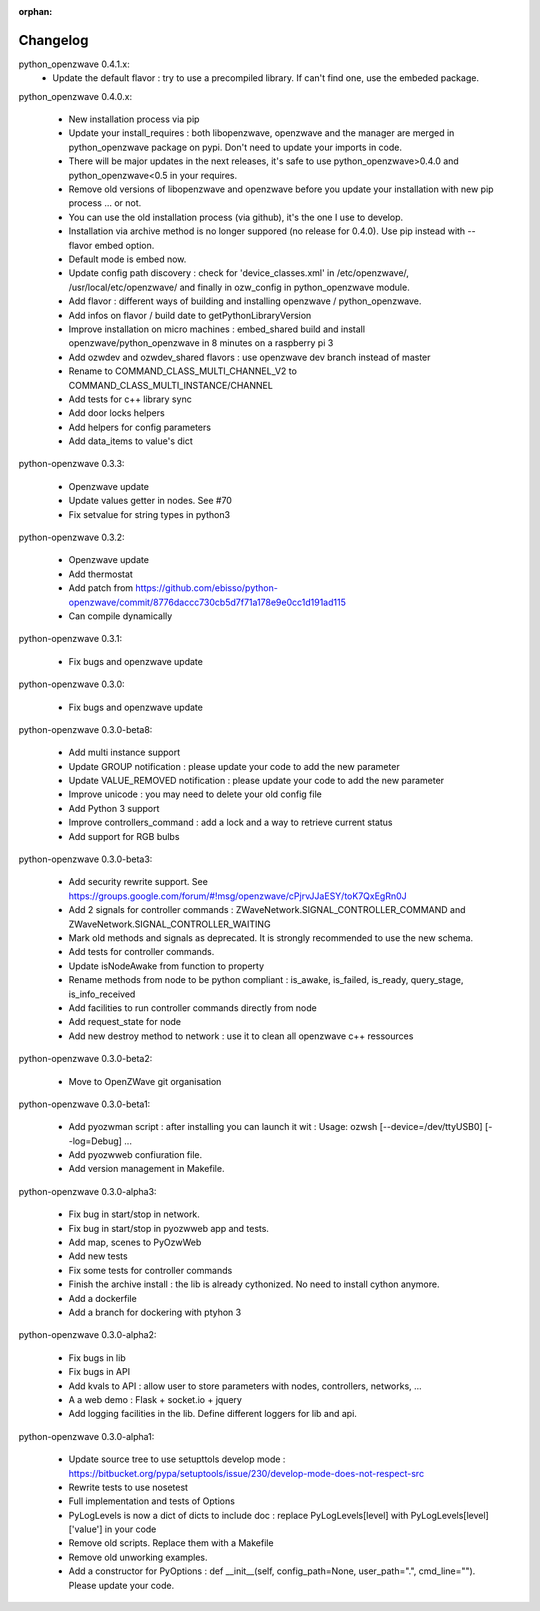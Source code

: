 :orphan:

=========
Changelog
=========
 
python_openzwave 0.4.1.x:
 * Update the default flavor : try to use a precompiled library. If can't find one, use the embeded package.
 

python_openzwave 0.4.0.x:

 * New installation process via pip
 * Update your install_requires : both libopenzwave, openzwave and the manager are merged in python_openzwave package on pypi. Don't need to update your imports in code.
 * There will be major updates in the next releases, it's safe to use python_openzwave>0.4.0 and python_openzwave<0.5 in your requires.
 * Remove old versions of libopenzwave and openzwave before you update your installation with new pip process ... or not.
 * You can use the old installation process (via github), it's the one I use to develop.
 * Installation via archive method is no longer suppored (no release for 0.4.0). Use pip instead with --flavor embed option.
 * Default mode is embed now. 
 * Update config path discovery : check for 'device_classes.xml' in /etc/openzwave/, /usr/local/etc/openzwave/ and 
   finally in ozw_config in python_openzwave module.
 * Add flavor : different ways of building and installing openzwave / python_openzwave.
 * Add infos on flavor / build date to getPythonLibraryVersion
 * Improve installation on micro machines : embed_shared build and install openzwave/python_openzwave in 8 minutes on a raspberry pi 3
 * Add ozwdev and ozwdev_shared flavors : use openzwave dev branch instead of master
 * Rename to COMMAND_CLASS_MULTI_CHANNEL_V2 to COMMAND_CLASS_MULTI_INSTANCE/CHANNEL
 * Add tests for c++ library sync
 * Add door locks helpers
 * Add helpers for config parameters
 * Add data_items to value's dict
 
 
python-openzwave 0.3.3:

 * Openzwave update
 * Update values getter in nodes. See #70
 * Fix setvalue for string types in python3
 
 
python-openzwave 0.3.2:

 * Openzwave update
 * Add thermostat
 * Add patch from https://github.com/ebisso/python-openzwave/commit/8776daccc730cb5d7f71a178e9e0cc1d191ad115
 * Can compile dynamically


python-openzwave 0.3.1:

 * Fix bugs and openzwave update


python-openzwave 0.3.0:

 * Fix bugs and openzwave update


python-openzwave 0.3.0-beta8:

 * Add multi instance support
 * Update GROUP notification : please update your code to add the new parameter
 * Update VALUE_REMOVED notification : please update your code to add the new parameter
 * Improve unicode : you may need to delete your old config file
 * Add Python 3 support
 * Improve controllers_command : add a lock and a way to retrieve current status
 * Add support for RGB bulbs


python-openzwave 0.3.0-beta3:

 * Add security rewrite support. See https://groups.google.com/forum/#!msg/openzwave/cPjrvJJaESY/toK7QxEgRn0J
 * Add 2 signals for controller commands : ZWaveNetwork.SIGNAL_CONTROLLER_COMMAND and ZWaveNetwork.SIGNAL_CONTROLLER_WAITING
 * Mark old methods and signals as deprecated. It is strongly recommended to use the new schema.
 * Add tests for controller commands.
 * Update isNodeAwake from function to property
 * Rename methods from node to be python compliant : is_awake, is_failed, is_ready, query_stage, is_info_received
 * Add facilities to run controller commands directly from node
 * Add request_state for node
 * Add new destroy method to network : use it to clean all openzwave c++ ressources


python-openzwave 0.3.0-beta2:

 * Move to OpenZWave git organisation


python-openzwave 0.3.0-beta1:

 * Add pyozwman script : after installing you can launch it wit : Usage: ozwsh [--device=/dev/ttyUSB0] [--log=Debug] ...
 * Add pyozwweb confiuration file.
 * Add version management in Makefile.


python-openzwave 0.3.0-alpha3:

 * Fix bug in start/stop in network.
 * Fix bug in start/stop in pyozwweb app and tests.
 * Add map, scenes to PyOzwWeb
 * Add new tests
 * Fix some tests for controller commands
 * Finish the archive install : the lib is already cythonized. No need to install cython anymore.
 * Add a dockerfile
 * Add a branch for dockering with ptyhon 3


python-openzwave 0.3.0-alpha2:

 * Fix bugs in lib
 * Fix bugs in API
 * Add kvals to API : allow user to store parameters with nodes, controllers, networks, ...
 * A a web demo : Flask + socket.io + jquery
 * Add logging facilities in the lib. Define different loggers for lib and api.


python-openzwave 0.3.0-alpha1:

 * Update source tree to use setupttols develop mode : https://bitbucket.org/pypa/setuptools/issue/230/develop-mode-does-not-respect-src
 * Rewrite tests to use nosetest
 * Full implementation and tests of Options
 * PyLogLevels is now a dict of dicts to include doc : replace PyLogLevels[level] with PyLogLevels[level]['value'] in your code
 * Remove old scripts. Replace them with a Makefile
 * Remove old unworking examples.
 * Add a constructor for PyOptions : def __init__(self, config_path=None, user_path=".", cmd_line=""). Please update your code.
